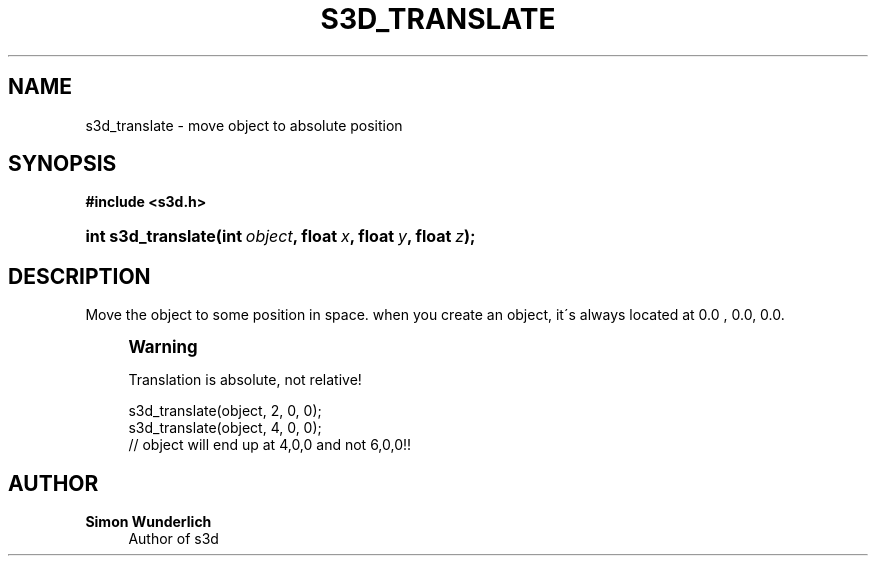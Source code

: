 '\" t
.\"     Title: s3d_translate
.\"    Author: Simon Wunderlich
.\" Generator: DocBook XSL Stylesheets
.\"
.\"    Manual: s3d Manual
.\"    Source: s3d
.\"  Language: English
.\"
.TH "S3D_TRANSLATE" "3" "" "s3d" "s3d Manual"
.\" -----------------------------------------------------------------
.\" * set default formatting
.\" -----------------------------------------------------------------
.\" disable hyphenation
.nh
.\" disable justification (adjust text to left margin only)
.ad l
.\" -----------------------------------------------------------------
.\" * MAIN CONTENT STARTS HERE *
.\" -----------------------------------------------------------------
.SH "NAME"
s3d_translate \- move object to absolute position
.SH "SYNOPSIS"
.sp
.ft B
.nf
#include <s3d\&.h>
.fi
.ft
.HP \w'int\ s3d_translate('u
.BI "int s3d_translate(int\ " "object" ", float\ " "x" ", float\ " "y" ", float\ " "z" ");"
.SH "DESCRIPTION"
.PP
Move the object to some position in space\&. when you create an object, it\'s always located at 0\&.0 , 0\&.0, 0\&.0\&.
.if n \{\
.sp
.\}
.RS 4
.it 1 an-trap
.nr an-no-space-flag 1
.nr an-break-flag 1
.br
.ps +1
\fBWarning\fR
.ps -1
.br
.PP
Translation is absolute, not relative!
.sp .5v
.RE
.sp
.if n \{\
.RS 4
.\}
.nf
 s3d_translate(object, 2, 0, 0);
 s3d_translate(object, 4, 0, 0);
 // object will end up at 4,0,0 and not 6,0,0!!
.fi
.if n \{\
.RE
.\}
.SH "AUTHOR"
.PP
\fBSimon Wunderlich\fR
.RS 4
Author of s3d
.RE
